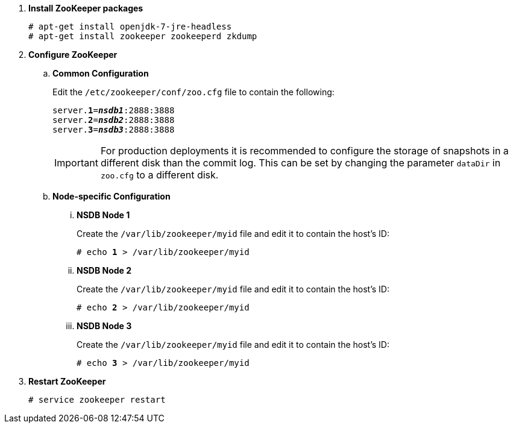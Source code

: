 . *Install ZooKeeper packages*
+
====
[source]
----
# apt-get install openjdk-7-jre-headless
# apt-get install zookeeper zookeeperd zkdump
----
====

. *Configure ZooKeeper*
+
====
.. *Common Configuration*
+
Edit the `/etc/zookeeper/conf/zoo.cfg` file to contain the following:
+
[literal,subs="quotes"]
----
server.*1*=*_nsdb1_*:2888:3888
server.*2*=*_nsdb2_*:2888:3888
server.*3*=*_nsdb3_*:2888:3888
----
+
[IMPORTANT]
For production deployments it is recommended to configure the storage of
snapshots in a different disk than the commit log. This can be set by changing
the parameter `dataDir` in `zoo.cfg` to a different disk.

.. *Node-specific Configuration*

... *NSDB Node 1*
+
Create the `/var/lib/zookeeper/myid` file and edit it to contain the host's ID:
+
[literal,subs="quotes"]
----
# echo *1* > /var/lib/zookeeper/myid
----

... *NSDB Node 2*
+
Create the `/var/lib/zookeeper/myid` file and edit it to contain the host's ID:
+
[literal,subs="quotes"]
----
# echo *2* > /var/lib/zookeeper/myid
----

... *NSDB Node 3*
+
Create the `/var/lib/zookeeper/myid` file and edit it to contain the host's ID:
+
[literal,subs="quotes"]
----
# echo *3* > /var/lib/zookeeper/myid
----
====

. *Restart ZooKeeper*
+
====
[source]
----
# service zookeeper restart
----
====
